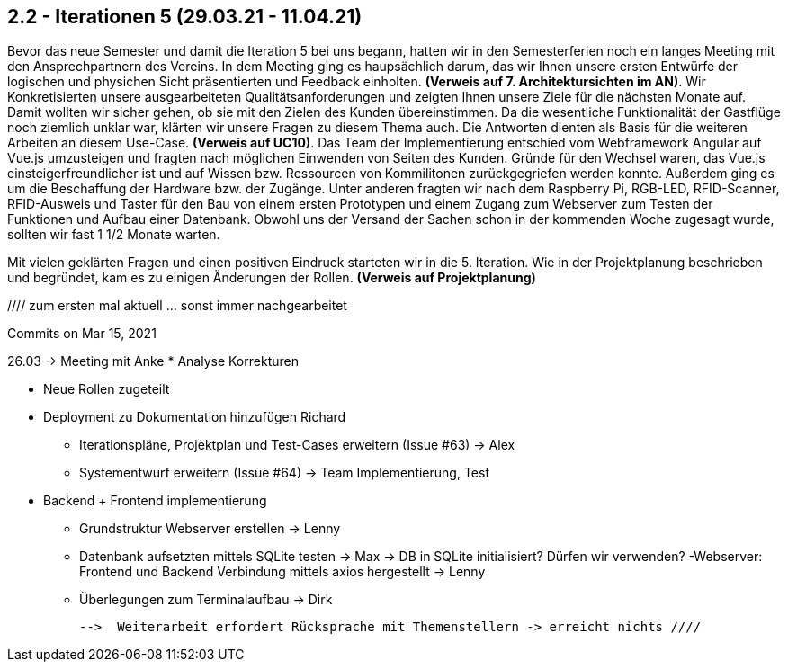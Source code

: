 == 2.2 - Iterationen 5 (29.03.21 - 11.04.21)  

Bevor das neue Semester und damit die Iteration 5 bei uns begann, hatten wir in den Semesterferien noch ein langes Meeting mit den Ansprechpartnern des Vereins.   
In dem Meeting ging es haupsächlich darum, das wir Ihnen unsere ersten Entwürfe der logischen und physichen Sicht präsentierten und Feedback einholten. *(Verweis auf 7. Architektursichten im AN)*. 
Wir Konkretisierten unsere ausgearbeiteten Qualitätsanforderungen und zeigten Ihnen unsere Ziele für die nächsten Monate auf. 
Damit wollten wir sicher gehen, ob sie mit den Zielen des Kunden übereinstimmen.
Da die wesentliche Funktionalität der Gastflüge noch ziemlich unklar war, klärten wir unsere Fragen zu diesem Thema auch. Die Antworten dienten als Basis für die weiteren Arbeiten an diesem Use-Case. *(Verweis auf UC10)*.
Das Team der Implementierung entschied vom Webframework Angular auf Vue.js umzusteigen und fragten nach möglichen Einwenden von Seiten des Kunden.
Gründe für den Wechsel waren, das Vue.js einsteigerfreundlicher ist und auf Wissen bzw. Ressourcen von Kommilitonen zurückgegriefen werden konnte.
Außerdem ging es um die Beschaffung der Hardware bzw. der Zugänge. Unter anderen fragten wir nach dem Raspberry Pi, RGB-LED, RFID-Scanner, RFID-Ausweis und Taster für den Bau von einem ersten Prototypen und einem Zugang zum Webserver zum Testen der Funktionen und Aufbau einer Datenbank.
Obwohl uns der Versand der Sachen schon in der kommenden Woche zugesagt wurde, sollten wir fast 1 1/2 Monate warten. 

//Gründe der kommunikation ? Email etc. 

Mit vielen geklärten Fragen und einen positiven Eindruck starteten wir in die 5. Iteration.
Wie in der Projektplanung beschrieben und begründet, kam es zu einigen Änderungen der Rollen. *(Verweis auf Projektplanung)*

//// zum ersten mal aktuell ... sonst immer nachgearbeitet


Commits on Mar 15, 2021

26.03 -> Meeting mit Anke 
* Analyse Korrekturen 

* Neue Rollen zugeteilt 
* Deployment zu Dokumentation hinzufügen Richard
- Iterationspläne, Projektplan und Test-Cases erweitern (Issue #63) -> Alex
 - Systementwurf erweitern (Issue #64) -> Team Implementierung, Test

* Backend + Frontend implementierung
- Grundstruktur Webserver erstellen -> Lenny
 - Datenbank aufsetzten mittels SQLite testen -> Max -> DB in SQLite initialisiert? Dürfen wir verwenden?
 -Webserver: Frontend und Backend Verbindung mittels axios hergestellt -> Lenny
 - Überlegungen zum Terminalaufbau -> Dirk

 -->  Weiterarbeit erfordert Rücksprache mit Themenstellern -> erreicht nichts ////